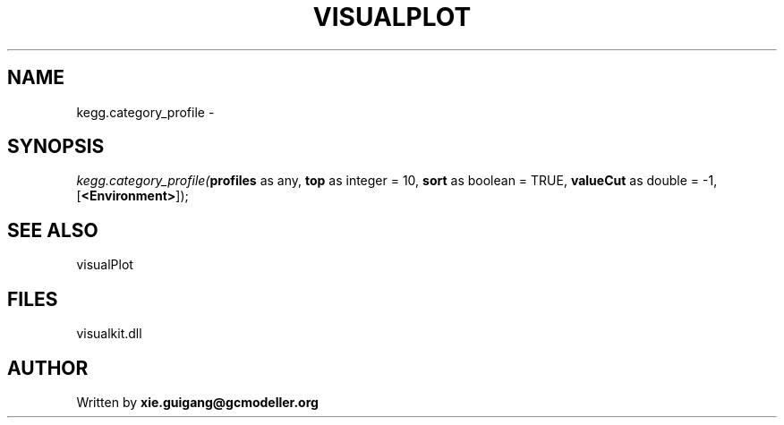 .\" man page create by R# package system.
.TH VISUALPLOT 2 2000-Jan "kegg.category_profile" "kegg.category_profile"
.SH NAME
kegg.category_profile \- 
.SH SYNOPSIS
\fIkegg.category_profile(\fBprofiles\fR as any, 
\fBtop\fR as integer = 10, 
\fBsort\fR as boolean = TRUE, 
\fBvalueCut\fR as double = -1, 
[\fB<Environment>\fR]);\fR
.SH SEE ALSO
visualPlot
.SH FILES
.PP
visualkit.dll
.PP
.SH AUTHOR
Written by \fBxie.guigang@gcmodeller.org\fR
